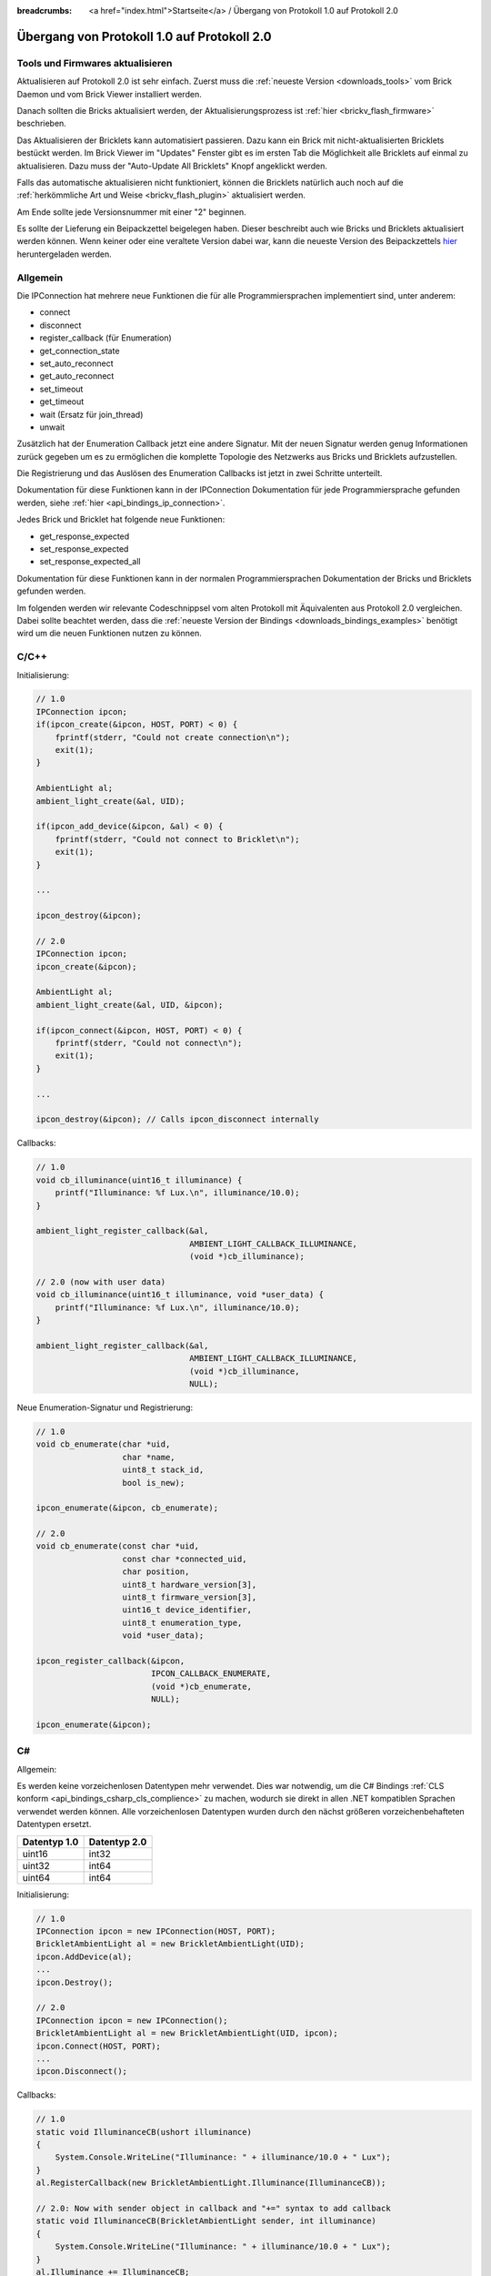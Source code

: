 
:breadcrumbs: <a href="index.html">Startseite</a> / Übergang von Protokoll 1.0 auf Protokoll 2.0

.. _transition_1to2:

Übergang von Protokoll 1.0 auf Protokoll 2.0
============================================

Tools und Firmwares aktualisieren
---------------------------------

Aktualisieren auf Protokoll 2.0 ist sehr einfach. Zuerst muss die
:ref:`neueste Version <downloads_tools>` vom Brick Daemon und vom Brick Viewer 
installiert werden.

Danach sollten die Bricks aktualisiert werden, der Aktualisierungsprozess
ist :ref:`hier <brickv_flash_firmware>` beschrieben.

Das Aktualisieren der Bricklets kann automatisiert passieren. Dazu kann
ein Brick mit nicht-aktualisierten Bricklets bestückt werden. Im Brick Viewer
im "Updates" Fenster gibt es im ersten Tab die Möglichkeit alle Bricklets
auf einmal zu aktualisieren. Dazu muss der "Auto-Update All Bricklets"
Knopf angeklickt werden.

.. image:: /Images/Screenshots/bricklet_auto_update.jpg
   :scale: 100 %
   :alt: Bricklet auto update feature of the Brick Viewer
   :align: center
   :target: _images/Screenshots/bricklet_auto_update.jpg

Falls das automatische aktualisieren nicht funktioniert, können die
Bricklets natürlich auch noch auf die 
:ref:`herkömmliche Art und Weise <brickv_flash_plugin>` aktualisiert werden.

Am Ende sollte jede Versionsnummer mit einer "2" beginnen.

Es sollte der Lieferung ein Beipackzettel beigelegen haben. Dieser beschreibt
auch wie Bricks und Bricklets aktualisiert werden können. Wenn keiner oder eine
veraltete Version dabei war, kann die neueste Version des Beipackzettels
`hier <http://download.tinkerforge.com/_stuff/beipackzettel.pdf>`__ 
heruntergeladen werden.

Allgemein
---------

Die IPConnection hat mehrere neue Funktionen die für alle Programmiersprachen
implementiert sind, unter anderem:

* connect
* disconnect
* register_callback (für Enumeration)
* get_connection_state
* set_auto_reconnect
* get_auto_reconnect
* set_timeout
* get_timeout
* wait (Ersatz für join_thread)
* unwait

Zusätzlich hat der Enumeration Callback jetzt eine andere Signatur. Mit
der neuen Signatur werden genug Informationen zurück gegeben um es zu
ermöglichen die komplette Topologie des Netzwerks aus Bricks und Bricklets
aufzustellen.

Die Registrierung und das Auslösen des Enumeration Callbacks ist jetzt in zwei
Schritte unterteilt.

Dokumentation für diese Funktionen kann in der IPConnection Dokumentation
für jede Programmiersprache gefunden werden, siehe 
:ref:`hier <api_bindings_ip_connection>`.

Jedes Brick und Bricklet hat folgende neue Funktionen:

* get_response_expected
* set_response_expected
* set_response_expected_all

Dokumentation für diese Funktionen kann in der normalen Programmiersprachen
Dokumentation der Bricks und Bricklets gefunden werden.

Im folgenden werden wir relevante Codeschnippsel vom alten Protokoll mit
Äquivalenten aus Protokoll 2.0 vergleichen. Dabei sollte beachtet werden,
dass die :ref:`neueste Version der Bindings <downloads_bindings_examples>`
benötigt wird um die neuen Funktionen nutzen zu können.

C/C++
-----

Initialisierung:

.. code-block:: c

    // 1.0
    IPConnection ipcon;
    if(ipcon_create(&ipcon, HOST, PORT) < 0) {
        fprintf(stderr, "Could not create connection\n");
        exit(1);
    }

    AmbientLight al;
    ambient_light_create(&al, UID); 

    if(ipcon_add_device(&ipcon, &al) < 0) {
        fprintf(stderr, "Could not connect to Bricklet\n");
        exit(1);
    }

    ...

    ipcon_destroy(&ipcon);

    // 2.0
    IPConnection ipcon;
    ipcon_create(&ipcon);

    AmbientLight al;
    ambient_light_create(&al, UID, &ipcon); 

    if(ipcon_connect(&ipcon, HOST, PORT) < 0) {
        fprintf(stderr, "Could not connect\n");
        exit(1);
    }

    ...

    ipcon_destroy(&ipcon); // Calls ipcon_disconnect internally

Callbacks:

.. code-block:: c

    // 1.0
    void cb_illuminance(uint16_t illuminance) {
        printf("Illuminance: %f Lux.\n", illuminance/10.0);
    }

    ambient_light_register_callback(&al,
                                    AMBIENT_LIGHT_CALLBACK_ILLUMINANCE, 
                                    (void *)cb_illuminance);

    // 2.0 (now with user data)
    void cb_illuminance(uint16_t illuminance, void *user_data) {
        printf("Illuminance: %f Lux.\n", illuminance/10.0);
    }

    ambient_light_register_callback(&al,
                                    AMBIENT_LIGHT_CALLBACK_ILLUMINANCE,
                                    (void *)cb_illuminance,
                                    NULL);

Neue Enumeration-Signatur und Registrierung:

.. code-block:: c

    // 1.0
    void cb_enumerate(char *uid, 
                      char *name, 
                      uint8_t stack_id, 
                      bool is_new);

    ipcon_enumerate(&ipcon, cb_enumerate);

    // 2.0
    void cb_enumerate(const char *uid,
                      const char *connected_uid,
                      char position,
                      uint8_t hardware_version[3],
                      uint8_t firmware_version[3],
                      uint16_t device_identifier,
                      uint8_t enumeration_type,
                      void *user_data);

    ipcon_register_callback(&ipcon,
                            IPCON_CALLBACK_ENUMERATE,
                            (void *)cb_enumerate,
                            NULL);

    ipcon_enumerate(&ipcon);

C#
--

Allgemein:

Es werden keine vorzeichenlosen Datentypen mehr verwendet. Dies war notwendig,
um die C# Bindings :ref:`CLS konform <api_bindings_csharp_cls_complience>` zu
machen, wodurch sie direkt in allen .NET kompatiblen Sprachen verwendet werden
können. Alle vorzeichenlosen Datentypen wurden durch den nächst größeren
vorzeichenbehafteten Datentypen ersetzt.

=============  =============
Datentyp 1.0   Datentyp 2.0
=============  =============
uint16         int32
uint32         int64
uint64         int64
=============  =============

Initialisierung:

.. code-block:: csharp

    // 1.0
    IPConnection ipcon = new IPConnection(HOST, PORT);    
    BrickletAmbientLight al = new BrickletAmbientLight(UID);    
    ipcon.AddDevice(al);
    ...
    ipcon.Destroy();

    // 2.0
    IPConnection ipcon = new IPConnection();
    BrickletAmbientLight al = new BrickletAmbientLight(UID, ipcon);
    ipcon.Connect(HOST, PORT);
    ...
    ipcon.Disconnect();

Callbacks:

.. code-block:: csharp

    // 1.0
    static void IlluminanceCB(ushort illuminance)
    {
        System.Console.WriteLine("Illuminance: " + illuminance/10.0 + " Lux");
    }
    al.RegisterCallback(new BrickletAmbientLight.Illuminance(IlluminanceCB));

    // 2.0: Now with sender object in callback and "+=" syntax to add callback
    static void IlluminanceCB(BrickletAmbientLight sender, int illuminance)
    {
        System.Console.WriteLine("Illuminance: " + illuminance/10.0 + " Lux");
    }
    al.Illuminance += IlluminanceCB;

Neue Enumeration-Signatur und Registrierung:

.. code-block:: csharp

    // 1.0
    static void EnumerateCB(string uid, 
                            string name, 
                            byte stackID, 
                            bool isNew);

    ipcon.Enumerate(new IPConnection.EnumerateCallback(EnumerateCB));

    // 2.0
    static void EnumerateCB(IPConnection sender,
                            string uid, 
                            string connectedUid, 
                            char position,
                            short[] hardwareVersion, 
                            short[] firmwareVersion,
                            int deviceIdentifier, 
                            short enumerationType);

    ipcon.EnumerateCallback += EnumerateCB;

    ipcon.Enumerate();


Delphi
------

Initialisierung:

.. code-block:: delphi

  { 1.0 }
  ipcon := TIPConnection.Create(HOST, PORT);
  al := TBrickletAmbientLight.Create(UID);
  ipcon.AddDevice(al);
  ...
  ipcon.Destroy;

  { 2.0 }
  ipcon := TIPConnection.Create;
  al := TBrickletAmbientLight.Create(UID, ipcon);
  ipcon.Connect(HOST, PORT);
  ...
  ipcon.Destroy; { Calls ipcon.Disconnect internally }

Callback:

.. code-block:: delphi

  { 1.0 }
  procedure TExample.IlluminanceCB(const illuminance: word);
  begin
    WriteLn(Format('Illuminance: %f Lux', [illuminance/10.0]));
  end;

  al.OnIlluminance := {$ifdef FPC}@{$endif}IlluminanceCB;

  { 2.0: Now with sender object in callback }
  procedure TExample.IlluminanceCB(sender: TBrickletAmbientLight; const illuminance: word);
  begin
    WriteLn(Format('Illuminance: %f Lux', [illuminance/10.0]));
  end;

  al.OnIlluminance := {$ifdef FPC}@{$endif}IlluminanceCB;

Neue Enumeration-Signatur und Registrierung:

.. code-block:: delphi

    { 1.0 }
    procedure TExample.EnumerateCB(const uid: string; 
                                   const name: string; 
                                   const stackID: byte; 
                                   const isNew: boolean);

    ipcon.Enumerate({$ifdef FPC}@{$endif}EnumerateCB);

    { 2.0 }
    procedure TExample.EnumerateCB(sender: TIPConnection;
                                   const uid: string; 
                                   const connectedUid: string; 
                                   const position: char;
                                   const hardwareVersion: TVersionNumber;
                                   const firmwareVersion: TVersionNumber;
                                   const deviceIdentifier: word; 
                                   const enumerationType: byte);

    ipcon.OnEnumerate := {$ifdef FPC}@{$endif}EnumerateCB;

    ipcon.Enumerate();


Java
----

Initialisierung:

.. code-block:: java

    // 1.0
    IPConnection ipcon = new IPConnection(host, port);
    BrickletAmbientLight al = new BrickletAmbientLight(UID);
    ipcon.addDevice(al);
    ...
    ipcon.destroy();

    // 2.0
    IPConnection ipcon = new IPConnection();
    BrickletAmbientLight al = new BrickletAmbientLight(UID, ipcon);
    ipcon.connect(host, port);
    ...
    ipcon.disconnect();

Neue Enumeration-Signatur und Registrierung:

.. code-block:: java

    // 1.0
    ipcon.enumerate(new IPConnection.EnumerateListener() {
        public void enumerate(String uid, 
                              String name, 
                              short stackID, 
                              boolean isNew);
    });

    // 2.0
    ipcon.addListener(new IPConnection.EnumerateListener() {
        public void enumerate(String uid, 
                              String connectedUid, 
                              char position,
                              short[] hardwareVersion, 
                              short[] firmwareVersion,
                              int deviceIdentifier, 
                              short enumerationType);
    });

    ipcon.enumerate();

Die TimeoutException wurde von
``com.tinkerforge.IPConnection.TimeoutException`` nach
``com.tinkerforge.TimeoutException`` verschoben.

Neuer Ansatz für Listener:

.. code-block:: java

    // 1.0
    brickletTemperature.addListener(new BrickletTemperature.TemperatureListener() {
        public void temperature(short temperature) {
            System.out.println("Temperature: " + temperature/100.0 + " °C");
        }
    });
    // Kein removeListener in 1.0

    // 2.0
    brickletTemperature.addTemperatureListener(new BrickletTemperature.TemperatureListener() {
        public void temperature(short temperature) {
            System.out.println("Temperature: " + temperature/100.0 + " °C");
        }
    });

    // Entfernen von Listener in 2.0 möglich
    brickletTemperature.removeTemperatureListener(temperatureListener);


PHP
---

Initialisierung:

.. code-block:: php

    // 1.0
    $ipcon = new IPConnection($host, $port);
    $al = new BrickletAmbientLight($uid);
    $ipcon->addDevice($al);
    ...
    $ipcon->destroy();

    // 2.0
    $ipcon = new IPConnection();
    $al = new BrickletAmbientLight($uid, $ipcon);
    $ipcon->connect($host, $port);
    ...
    $ipcon->disconnect();

Neue Enumeration-Signatur und Registrierung:

.. code-block:: php

    // 1.0
    function enumerateCB($uid, 
                         $name, 
                         $stackID, 
                         $isNew);

    $ipcon->enumerate('enumerateCB');

    // 2.0
    function enumerateCB($uid, 
                         $connectedUid, 
                         $position,
                         $hardwareVersion,
                         $firmwareVersion,
                         $deviceIdentifier,
                         $enumerationType,
                         $userData);

    $ipcon->registerCallback(IPConnection::CALLBACK_ENUMERATE, 'enumerateCB');

    $ipcon->enumerate();


Python
------

Initialisierung:

.. code-block:: python

    # 1.0
    ipcon = IPConnection(HOST, PORT)
    al = AmbientLight(UID)
    ipcon.add_device(al)
    ...
    ipcon.destroy()

    # 2.0
    ipcon = IPConnection()
    al = AmbientLight(UID, ipcon)
    ipcon.connect(HOST, PORT)
    ...
    ipcon.disconnect()

Neue Enumeration-Signatur und Registrierung:

.. code-block:: python

    # 1.0
    def cb_enumerate(uid, 
                     name, 
                     stack_id, 
                     is_new)

    ipcon.enumerate(cb_enumerate)

    # 2.0
    def cb_enumerate(uid, 
                     connected_uid, 
                     position, 
                     hardware_version, 
                     firmware_version,
                     device_identifier, 
                     enumeration_type)

    ipcon.register_callback(IPConnection.CALLBACK_ENUMERATE, cb_enumerate)

    ipcon.enumerate()


Ruby
----

Initialisierung:

.. code-block:: ruby

    # 1.0
    ipcon = IPConnection.new HOST, PORT
    al = BrickletAmbientLight.new UID
    ipcon.add_device al
    ...
    ipcon.destroy

    # 2.0
    ipcon = IPConnection.new
    al = BrickletAmbientLight.new UID, ipcon
    ipcon.connect HOST, PORT
    ...
    ipcon.disconnect

Neue Enumeration-Signatur und Registrierung:

.. code-block:: ruby

    # 1.0
    ipcon.enumerate do |uid, 
                        name, 
                        stack_id, 
                        is_new|

    # 2.0
    ipcon.register_callback(IPConnection::CALLBACK_ENUMERATE) do |uid, 
                                                                  connected_uid,
                                                                  position,
                                                                  hardware_version, 
                                                                  firmware_version,
                                                                  device_identifier, 
                                                                  enumeration_type|

    ipcon.enumerate
